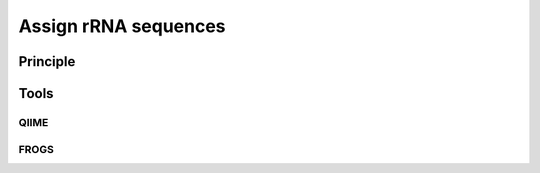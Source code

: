 .. _framework-tools-available-taxonomic-assignation-rrna:

=====================
Assign rRNA sequences 
=====================

Principle
#########

Tools
#####

QIIME
*****

FROGS
*****
